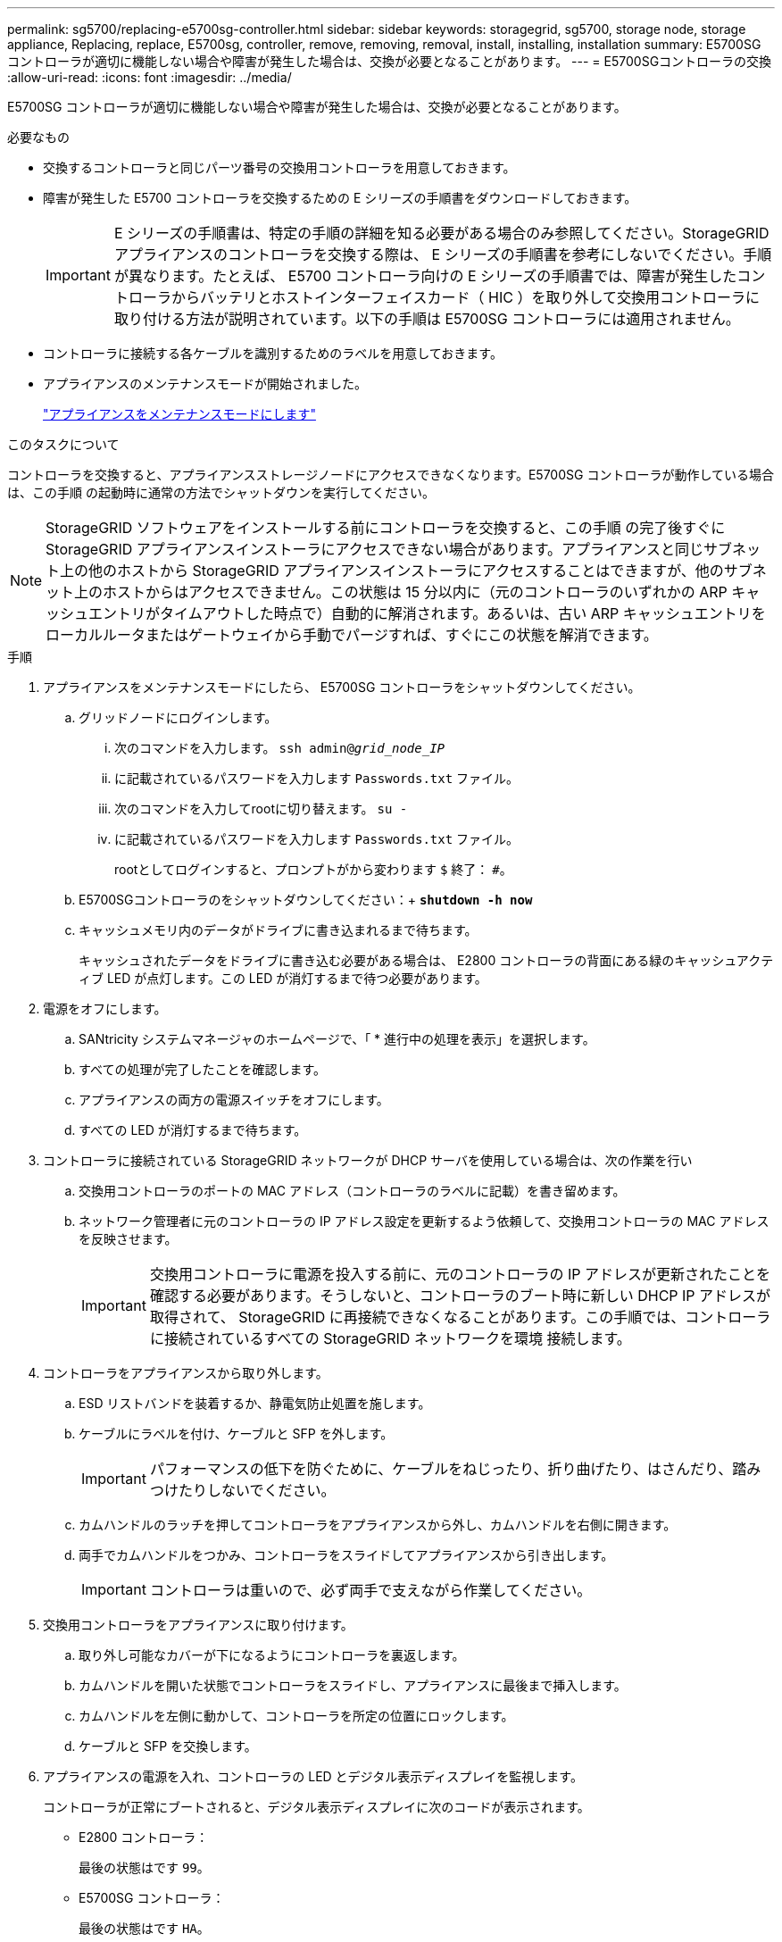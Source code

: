 ---
permalink: sg5700/replacing-e5700sg-controller.html 
sidebar: sidebar 
keywords: storagegrid, sg5700, storage node, storage appliance, Replacing, replace, E5700sg, controller, remove, removing, removal, install, installing, installation 
summary: E5700SG コントローラが適切に機能しない場合や障害が発生した場合は、交換が必要となることがあります。 
---
= E5700SGコントローラの交換
:allow-uri-read: 
:icons: font
:imagesdir: ../media/


[role="lead"]
E5700SG コントローラが適切に機能しない場合や障害が発生した場合は、交換が必要となることがあります。

.必要なもの
* 交換するコントローラと同じパーツ番号の交換用コントローラを用意しておきます。
* 障害が発生した E5700 コントローラを交換するための E シリーズの手順書をダウンロードしておきます。
+

IMPORTANT: E シリーズの手順書は、特定の手順の詳細を知る必要がある場合のみ参照してください。StorageGRID アプライアンスのコントローラを交換する際は、 E シリーズの手順書を参考にしないでください。手順が異なります。たとえば、 E5700 コントローラ向けの E シリーズの手順書では、障害が発生したコントローラからバッテリとホストインターフェイスカード（ HIC ）を取り外して交換用コントローラに取り付ける方法が説明されています。以下の手順は E5700SG コントローラには適用されません。

* コントローラに接続する各ケーブルを識別するためのラベルを用意しておきます。
* アプライアンスのメンテナンスモードが開始されました。
+
link:placing-appliance-into-maintenance-mode.html["アプライアンスをメンテナンスモードにします"]



.このタスクについて
コントローラを交換すると、アプライアンスストレージノードにアクセスできなくなります。E5700SG コントローラが動作している場合は、この手順 の起動時に通常の方法でシャットダウンを実行してください。


NOTE: StorageGRID ソフトウェアをインストールする前にコントローラを交換すると、この手順 の完了後すぐに StorageGRID アプライアンスインストーラにアクセスできない場合があります。アプライアンスと同じサブネット上の他のホストから StorageGRID アプライアンスインストーラにアクセスすることはできますが、他のサブネット上のホストからはアクセスできません。この状態は 15 分以内に（元のコントローラのいずれかの ARP キャッシュエントリがタイムアウトした時点で）自動的に解消されます。あるいは、古い ARP キャッシュエントリをローカルルータまたはゲートウェイから手動でパージすれば、すぐにこの状態を解消できます。

.手順
. アプライアンスをメンテナンスモードにしたら、 E5700SG コントローラをシャットダウンしてください。
+
.. グリッドノードにログインします。
+
... 次のコマンドを入力します。 `ssh admin@_grid_node_IP_`
... に記載されているパスワードを入力します `Passwords.txt` ファイル。
... 次のコマンドを入力してrootに切り替えます。 `su -`
... に記載されているパスワードを入力します `Passwords.txt` ファイル。
+
rootとしてログインすると、プロンプトがから変わります `$` 終了： `#`。



.. E5700SGコントローラのをシャットダウンしてください：+
`*shutdown -h now*`
.. キャッシュメモリ内のデータがドライブに書き込まれるまで待ちます。
+
キャッシュされたデータをドライブに書き込む必要がある場合は、 E2800 コントローラの背面にある緑のキャッシュアクティブ LED が点灯します。この LED が消灯するまで待つ必要があります。



. 電源をオフにします。
+
.. SANtricity システムマネージャのホームページで、「 * 進行中の処理を表示」を選択します。
.. すべての処理が完了したことを確認します。
.. アプライアンスの両方の電源スイッチをオフにします。
.. すべての LED が消灯するまで待ちます。


. コントローラに接続されている StorageGRID ネットワークが DHCP サーバを使用している場合は、次の作業を行い
+
.. 交換用コントローラのポートの MAC アドレス（コントローラのラベルに記載）を書き留めます。
.. ネットワーク管理者に元のコントローラの IP アドレス設定を更新するよう依頼して、交換用コントローラの MAC アドレスを反映させます。
+

IMPORTANT: 交換用コントローラに電源を投入する前に、元のコントローラの IP アドレスが更新されたことを確認する必要があります。そうしないと、コントローラのブート時に新しい DHCP IP アドレスが取得されて、 StorageGRID に再接続できなくなることがあります。この手順では、コントローラに接続されているすべての StorageGRID ネットワークを環境 接続します。



. コントローラをアプライアンスから取り外します。
+
.. ESD リストバンドを装着するか、静電気防止処置を施します。
.. ケーブルにラベルを付け、ケーブルと SFP を外します。
+

IMPORTANT: パフォーマンスの低下を防ぐために、ケーブルをねじったり、折り曲げたり、はさんだり、踏みつけたりしないでください。

.. カムハンドルのラッチを押してコントローラをアプライアンスから外し、カムハンドルを右側に開きます。
.. 両手でカムハンドルをつかみ、コントローラをスライドしてアプライアンスから引き出します。
+

IMPORTANT: コントローラは重いので、必ず両手で支えながら作業してください。



. 交換用コントローラをアプライアンスに取り付けます。
+
.. 取り外し可能なカバーが下になるようにコントローラを裏返します。
.. カムハンドルを開いた状態でコントローラをスライドし、アプライアンスに最後まで挿入します。
.. カムハンドルを左側に動かして、コントローラを所定の位置にロックします。
.. ケーブルと SFP を交換します。


. アプライアンスの電源を入れ、コントローラの LED とデジタル表示ディスプレイを監視します。
+
コントローラが正常にブートされると、デジタル表示ディスプレイに次のコードが表示されます。

+
** E2800 コントローラ：
+
最後の状態はです `99`。

** E5700SG コントローラ：
+
最後の状態はです `HA`。



. アプライアンスストレージノードが Grid Manager に表示され、アラームが表示されていないことを確認します。


.関連情報
http://mysupport.netapp.com/info/web/ECMP1658252.html["NetApp E シリーズシステムのドキュメントのサイト"^]
